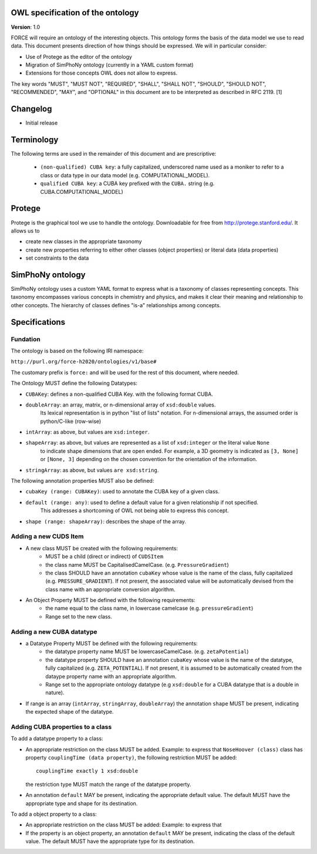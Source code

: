 OWL specification of the ontology
---------------------------------

**Version**: 1.0 

FORCE will require an ontology of the interesting objects. This ontology forms
the basis of the data model we use to read data. This document presents
direction of how things should be expressed. 
We will in particular consider:

- Use of Protege as the editor of the ontology
- Migration of SimPhoNy ontology (currently in a YAML custom format)
- Extensions for those concepts OWL does not allow to express.

The key words "MUST", "MUST NOT", "REQUIRED", "SHALL", "SHALL
NOT", "SHOULD", "SHOULD NOT", "RECOMMENDED",  "MAY", and
"OPTIONAL" in this document are to be interpreted as described in
RFC 2119. [1]

Changelog
---------

- Initial release

Terminology
-----------

The following terms are used in the remainder of this document and are prescriptive:

    - ``(non-qualified) CUBA key``: a fully capitalized, underscored name used as a moniker to refer to a class
      or data type in our data model (e.g. COMPUTATIONAL_MODEL).
    - ``qualified CUBA key``: a CUBA key prefixed with the ``CUBA.`` string (e.g. CUBA.COMPUTATIONAL_MODEL)

Protege
-------

Protege is the graphical tool we use to handle the ontology. Downloadable for free from
http://protege.stanford.edu/. It allows us to

- create new classes in the appropriate taxonomy
- create new properties referring to either other classes (object properties) or 
  literal data (data properties)
- set constraints to the data

SimPhoNy ontology
-----------------

SimPhoNy ontology uses a custom YAML format to express what is a taxonomy of
classes representing concepts.  This taxonomy encompasses various concepts in
chemistry and physics, and makes it clear their meaning and relationship to
other concepts. The hierarchy of classes defines "is-a" relationships among
concepts.

Specifications
--------------

Fundation
'''''''''

The ontology is based on the following IRI namespace:

``http://purl.org/force-h2020/ontologies/v1/base#``

The customary prefix is ``force:`` and will be used for the rest of this document, where needed.

The Ontology MUST define the following Datatypes:

- ``CUBAKey``: defines a non-qualified CUBA Key. with the following format CUBA.
- ``doubleArray``: an array, matrix, or n-dimensional array of ``xsd:double`` values. 
    Its lexical representation is in python "list of lists" notation. For n-dimensional
    arrays, the assumed order is python/C-like (row-wise)
- ``intArray``: as above, but values are ``xsd:integer``.
- ``shapeArray``: as above, but values are represented as a list of ``xsd:integer`` or the literal value ``None``
   to indicate shape dimensions that are open ended. For example, a 3D geometry is indicated as ``[3, None]`` or ``[None, 3]``
   depending on the chosen convention for the orientation of the information. 
- ``stringArray``: as above, but values ``are xsd:string``.

The following annotation properties MUST also be defined:

- ``cubaKey (range: CUBAKey)``: used to annotate the CUBA key of a given class.
- ``default (range: any)``: used to define a default value for a given relationship if not specified. 
   This addresses a shortcoming of OWL not being able to express this concept.
- ``shape (range: shapeArray)``: describes the shape of the array.

Adding a new CUDS Item
''''''''''''''''''''''

- A new class MUST be created with the following requirements:
    - MUST be a child (direct or indirect) of ``CUDSItem``
    - the class name MUST be CapitalisedCamelCase. (e.g. ``PressureGradient``)
    - the class SHOULD have an annotation ``cubaKey`` whose value is the name of the class, fully capitalized (e.g. ``PRESSURE_GRADIENT``).
      If not present, the associated value will be automatically devised from the class name with an appropriate conversion algorithm.
- An Object Property MUST be defined with the following requirements:
    - the name equal to the class name, in lowercase camelcase (e.g. ``pressureGradient``)
    - Range set to the new class.

Adding a new CUBA datatype 
''''''''''''''''''''''''''

- a Datatype Property MUST be defined with the following requirements:
    - the datatype property name MUST be lowercaseCamelCase. (e.g. ``zetaPotential``)
    - the datatype property SHOULD have an annotation ``cubaKey`` whose value is the name of the datatype, fully capitalized (e.g. ``ZETA_POTENTIAL``).
      If not present, it is assumed to be automatically created from the dataype property name with an appropriate algorithm.
    - Range set to the appropriate ontology datatype (e.g ``xsd:double`` for a CUBA datatype that is a double in nature).
- If range is an array (``intArray``, ``stringArray``, ``doubleArray``) the annotation ``shape`` MUST be present, indicating the expected 
  shape of the datatype. 

Adding CUBA properties to a class
'''''''''''''''''''''''''''''''''

To add a datatype property to a class:

- An appropriate restriction on the class MUST be added.
  Example: to express that ``NoseHoover (class)`` class has property ``couplingTime (data property)``, the following restriction MUST be added::
        
         couplingTime exactly 1 xsd:double

  the restriction type MUST match the range of the datatype property.

- An annotation ``default`` MAY be present, indicating the appropriate default value. 
  The default MUST have the appropriate type and shape for its destination.

To add a object property to a class:

- An appropriate restriction on the class MUST be added:
  Example: to express that 

- If the property is an object property, an annotation ``default`` MAY be present, indicating the class
  of the default value. The default MUST have the appropriate type for its destination.

